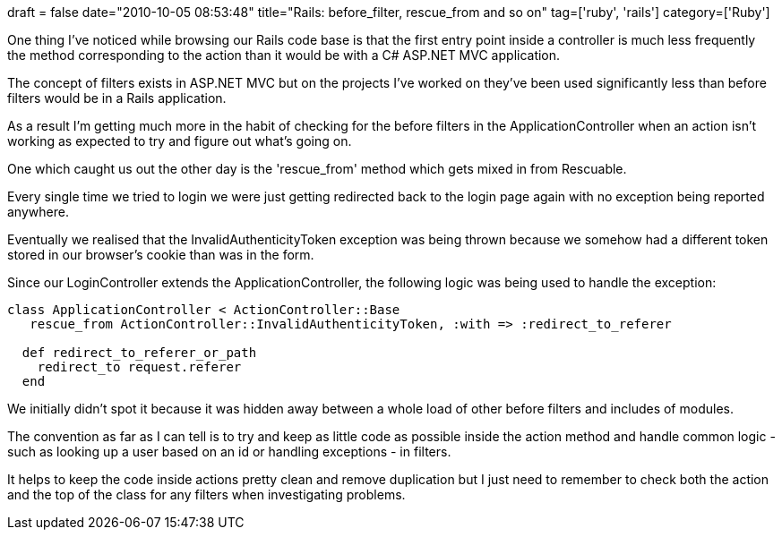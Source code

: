 +++
draft = false
date="2010-10-05 08:53:48"
title="Rails: before_filter, rescue_from and so on"
tag=['ruby', 'rails']
category=['Ruby']
+++

One thing I've noticed while browsing our Rails code base is that the first entry point inside a controller is much less frequently the method corresponding to the action than it would be with a C# ASP.NET MVC application.

The concept of filters exists in ASP.NET MVC but on the projects I've worked on they've been used significantly less than before filters would be in a Rails application.

As a result I'm getting much more in the habit of checking for the before filters in the ApplicationController when an action isn't working as expected to try and figure out what's going on.

One which caught us out the other day is the 'rescue_from' method which gets mixed in from Rescuable.

Every single time we tried to login we were just getting redirected back to the login page again with no exception being reported anywhere.

Eventually we realised that the InvalidAuthenticityToken exception was being thrown because we somehow had a different token stored in our browser's cookie than was in the form.

Since our LoginController extends the ApplicationController, the following logic was being used to handle the exception:

[source,ruby]
----

class ApplicationController < ActionController::Base
   rescue_from ActionController::InvalidAuthenticityToken, :with => :redirect_to_referer

  def redirect_to_referer_or_path
    redirect_to request.referer
  end
----

We initially didn't spot it because it was hidden away between a whole load of other before filters and includes of modules.

The convention as far as I can tell is to try and keep as little code as possible inside the action method and handle common logic - such as looking up a user based on an id or handling exceptions - in filters.

It helps to keep the code inside actions pretty clean and remove duplication but I just need to remember to check both the action and the top of the class for any filters when investigating problems.
